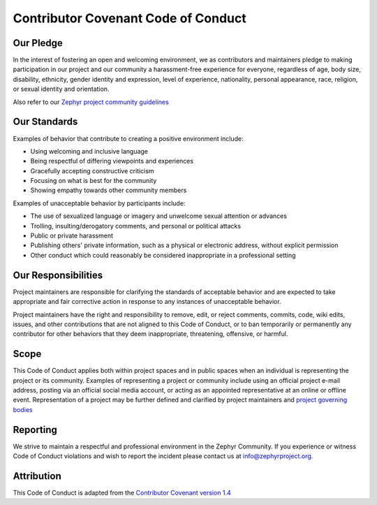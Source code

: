 Contributor Covenant Code of Conduct
####################################

Our Pledge
**********

In the interest of fostering an open and welcoming environment, we as
contributors and maintainers pledge to making participation in our
project and our community a harassment-free experience for everyone,
regardless of age, body size, disability, ethnicity, gender identity and
expression, level of experience, nationality, personal appearance, race,
religion, or sexual identity and orientation.

Also refer to our
`Zephyr project community guidelines
<https://www.zephyrproject.org/developers/how-to-contribute/#community-guidelines>`__

Our Standards
*************

Examples of behavior that contribute to creating a positive environment include:

* Using welcoming and inclusive language
* Being respectful of differing viewpoints and experiences
* Gracefully accepting constructive criticism
* Focusing on what is best for the community
* Showing empathy towards other community members

Examples of unacceptable behavior by participants include:

* The use of sexualized language or imagery and unwelcome sexual attention
  or advances
* Trolling, insulting/derogatory comments, and personal or political attacks
* Public or private harassment
* Publishing others' private information, such as a physical or
  electronic address, without explicit permission
* Other conduct which could reasonably be considered inappropriate in a
  professional setting

Our Responsibilities
********************

Project maintainers are responsible for clarifying the standards of
acceptable behavior and are expected to take appropriate and fair
corrective action in response to any instances of unacceptable behavior.

Project maintainers have the right and responsibility to remove, edit,
or reject comments, commits, code, wiki edits, issues, and other
contributions that are not aligned to this Code of Conduct, or to ban
temporarily or permanently any contributor for other behaviors that they
deem inappropriate, threatening, offensive, or harmful.

Scope
*****

This Code of Conduct applies both within project spaces and in public
spaces when an individual is representing the project or its community.
Examples of representing a project or community include using an
official project e-mail address, posting via an official social media
account, or acting as an appointed representative at an online or
offline event. Representation of a project may be further defined and
clarified by project maintainers and `project governing bodies
<https://www.zephyrproject.org/about/organization/>`__

Reporting
*********

We strive to maintain a respectful and professional environment in the Zephyr
Community. If you experience or witness Code of Conduct violations and wish to
report the incident please contact us at info@zephyrproject.org.  

Attribution
***********

This Code of Conduct is adapted from the `Contributor
Covenant version 1.4 <http://contributor-covenant.org/version/1/4/>`__
